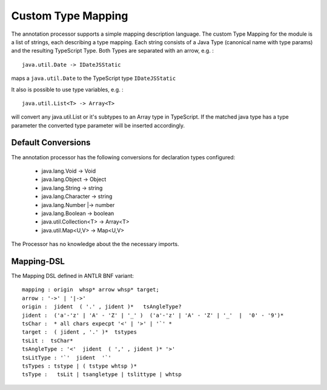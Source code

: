 Custom Type Mapping
===================

The annotation processor supports a simple mapping description language. The custom Type Mapping for the module is a
list of strings, each describing a type mapping. Each string consists of a Java Type (canonical name with type params)
and the resulting TypeScript Type. Both Types are separated with an arrow, e.g. :

::

    java.util.Date -> IDateJSStatic

maps a ``java.util.Date`` to the TypeScript type ``IDateJSStatic``

It also is possible to use type variables, e.g. :

::

    java.util.List<T> -> Array<T>

will convert any java.util.List or it's subtypes to an Array type in TypeScript. If the matched java type has a type
parameter the converted type parameter will be inserted accordingly.

Default Conversions
-------------------

The annotation processor has the following conversions for declaration types configured:

    * java.lang.Void -> Void
    * java.lang.Object -> Object
    * java.lang.String -> string
    * java.lang.Character -> string
    * java.lang.Number \|-> number
    * java.lang.Boolean -> boolean
    * java.util.Collection<T> -> Array<T>
    * java.util.Map<U,V> -> Map<U,V>

The Processor has no knowledge about the the necessary imports.

Mapping-DSL
-----------

The Mapping DSL defined in ANTLR BNF variant:

::

    mapping : origin  whsp* arrow whsp* target;
    arrow : '->' | '|->'
    origin :  jident  ( '.' , jident )*   tsAngleType?
    jident :  ('a'-'z' | 'A' - 'Z' | '_' )  ('a'-'z' | 'A' - 'Z' | '_'  |  '0' - '9')*
    tsChar :  * all chars expecpt '<' | '>' | '`' *
    target :  ( jident , '.' )*  tstypes
    tsLit :  tsChar*
    tsAngleType : '<'  jident  ( ',' , jident )* '>'
    tsLitType : '`'  jident  '`'
    tsTypes : tstype | ( tstype whtsp )*
    tsType :   tsLit | tsangletype | tslittype | whtsp